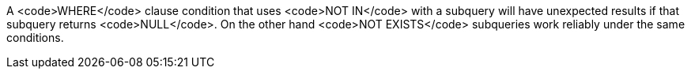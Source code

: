 A <code>WHERE</code> clause condition that uses <code>NOT IN</code> with a subquery will have unexpected results if that subquery returns <code>NULL</code>. On the other hand <code>NOT EXISTS</code> subqueries work reliably under the same conditions.
